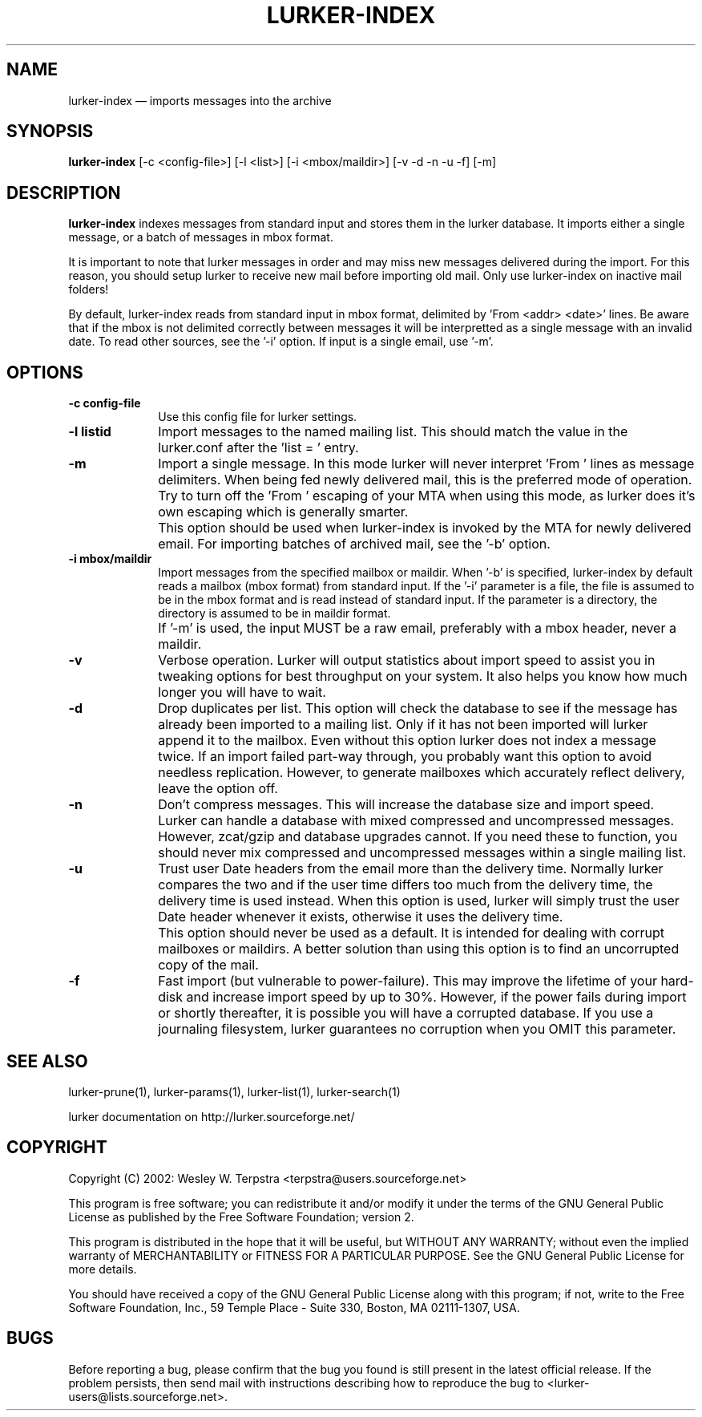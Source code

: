 .TH "LURKER\-INDEX" "1" 
.SH "NAME" 
lurker\-index \(em imports messages into the archive 
.SH "SYNOPSIS" 
.PP 
\fBlurker\-index\fR [\-c <config-file>]  [\-l <list>]  [\-i <mbox/maildir>]  [\-v \-d \-n \-u \-f]  [\-m]  
.SH "DESCRIPTION" 
.PP 
\fBlurker\-index\fR indexes messages from 
standard input and stores them in the lurker database. 
It imports either a single message, or a batch of messages 
in mbox format.  
.PP 
It is important to note that lurker messages  
in order and may miss new messages 
delivered during the import. For this reason, you should setup lurker  
to receive new mail before importing old mail. Only 
use lurker\-index on inactive mail folders! 
.PP 
By default, lurker\-index reads from standard input in mbox 
format, delimited by 'From <addr> <date>' lines.  
Be aware that if the mbox is not delimited correctly between 
messages it will be interpretted as a single message with an 
invalid date. To read other sources, see the '\-i' option. 
If input is a single email, use '\-m'. 
.SH "OPTIONS" 
.IP "\fB\-c config-file\fP" 10 
Use this config file for lurker settings. 
.IP "\fB\-l listid\fP" 10 
Import messages to the named mailing list. This should match 
the value in the lurker.conf after the 'list = ' entry. 
.IP "\fB\-m\fP" 10 
Import a single message. In this mode lurker will never 
interpret 'From ' lines as message delimiters. When being fed 
newly delivered mail, this is the preferred mode of operation.  
Try to turn off the 'From ' escaping of your MTA when using  
this mode, as lurker does it's own escaping which is generally 
smarter. 
.IP "" 10 
This option should be used when lurker\-index is invoked by 
the MTA for newly delivered email. For importing batches of 
archived mail, see the '\-b' option. 
.IP "\fB\-i mbox/maildir\fP" 10 
Import messages from the specified mailbox or maildir. 
When '\-b' is specified, lurker\-index by default reads a mailbox 
(mbox format) from standard input. If the '\-i' parameter is a file, 
the file is assumed to be in the mbox format and is read instead 
of standard input.  If the parameter is a directory, the directory 
is assumed to be in maildir format. 
.IP "" 10 
If '\-m' is used, the input MUST be a raw email, 
preferably with a mbox header, never a maildir. 
.IP "\fB\-v\fP" 10 
Verbose operation. Lurker will output statistics about import 
speed to assist you in tweaking options for best throughput on 
your system. It also helps you know how much longer you will have 
to wait. 
.IP "\fB\-d\fP" 10 
Drop duplicates per list. This option will check the 
database to see if the message has already been imported to a 
mailing list. Only if it has not been imported will lurker append 
it to the mailbox. Even without this option lurker does not index 
a message twice. If an import failed part-way through, you 
probably want this option to avoid needless replication. However, 
to generate mailboxes which accurately reflect delivery, leave the 
option off. 
.IP "\fB\-n\fP" 10 
Don't compress messages. This will increase the database 
size and import speed. Lurker can handle a database with mixed 
compressed and uncompressed messages. However, zcat/gzip and 
database upgrades cannot. If you need these to function, you 
should never mix compressed and uncompressed messages within a 
single mailing list. 
.IP "\fB\-u\fP" 10 
Trust user Date headers from the email more than the delivery  
time. Normally lurker compares the two and if the user time differs 
too much from the delivery time, the delivery time is used instead. 
When this option is used, lurker will simply trust the user Date 
header whenever it exists, otherwise it uses the delivery time. 
.IP "" 10 
This option should never be used as a default. It is intended 
for dealing with corrupt mailboxes or maildirs. A better solution 
than using this option is to find an uncorrupted copy of the mail. 
 
.IP "\fB\-f\fP" 10 
Fast import (but vulnerable to power-failure). This may 
improve the lifetime of your hard-disk and increase import speed 
by up to 30%. However, if the power fails during import or shortly 
thereafter, it is possible you will have a corrupted database. If 
you use a journaling filesystem, lurker guarantees no corruption 
when you OMIT this parameter. 
.SH "SEE ALSO" 
.PP 
lurker\-prune(1), lurker\-params(1), lurker\-list(1), lurker\-search(1) 
.PP 
lurker documentation on http://lurker.sourceforge.net/ 
.SH "COPYRIGHT" 
.PP 
Copyright (C) 2002: Wesley W. Terpstra <terpstra@users.sourceforge.net> 
 
.PP 
This program is free software; you can redistribute it and/or modify 
it under the terms of the GNU General Public License as published by 
the Free Software Foundation; version 2. 
 
.PP 
This program is distributed in the hope that it will be useful, 
but WITHOUT ANY WARRANTY; without even the implied warranty of 
MERCHANTABILITY or FITNESS FOR A PARTICULAR PURPOSE.  See the 
GNU General Public License for more details. 
 
.PP 
You should have received a copy of the GNU General Public License 
along with this program; if not, write to the Free Software 
Foundation, Inc., 59 Temple Place \- Suite 330, 
Boston, MA 02111-1307, USA. 
 
.SH "BUGS" 
.PP 
Before reporting a bug, please confirm that the bug you found is 
still present in the latest official release. If the problem persists, 
then send mail with instructions describing how to reproduce the bug to 
<lurker\-users@lists.sourceforge.net>. 
.\" created by instant / docbook-to-man, Tue 21 Feb 2006, 14:25 
